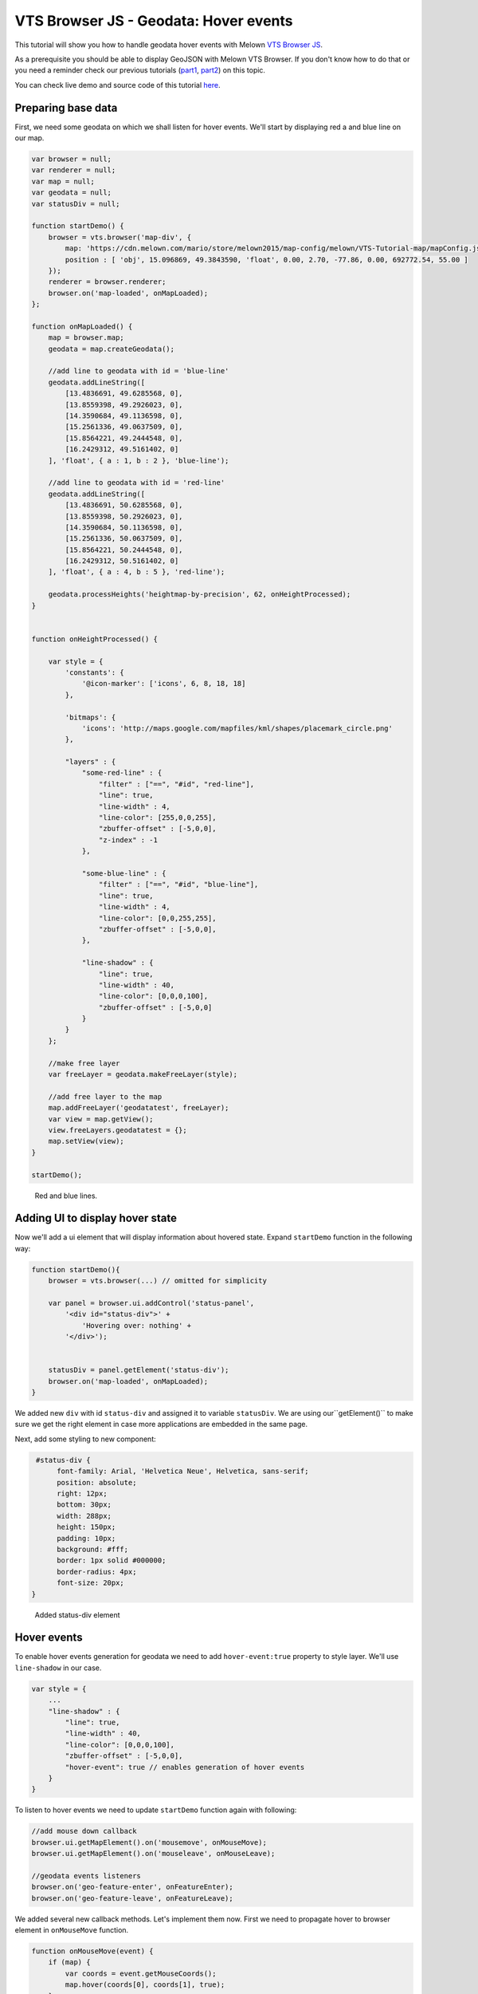 VTS Browser JS - Geodata: Hover events
======================================

This tutorial will show you how to handle geodata hover events with
Melown `VTS Browser
JS <https://github.com/Melown/vts-browser-js>`__.

As a prerequisite you should be able to display GeoJSON with
Melown VTS Browser. If you don't know how to do that or you need a reminder
check our previous tutorials
(`part1 <//vtsdocs.melown.com/en/latest/tutorials/geojson.html>`__,
`part2 <//vtsdocs.melown.com/en/latest/tutorials/geojson-part2.html>`__)
on this topic.

You can check live demo and source code of this tutorial
`here <https://jsfiddle.net/qn0cjLbd/>`__.

Preparing base data
-------------------

First, we need some geodata on which we shall listen for hover events.
We'll start by displaying red a and blue line on our map.

.. code:: javascript

    var browser = null;
    var renderer = null;
    var map = null;
    var geodata = null;
    var statusDiv = null;

    function startDemo() {
        browser = vts.browser('map-div', {
            map: 'https://cdn.melown.com/mario/store/melown2015/map-config/melown/VTS-Tutorial-map/mapConfig.json',
            position : [ 'obj', 15.096869, 49.3843590, 'float', 0.00, 2.70, -77.86, 0.00, 692772.54, 55.00 ]
        });
        renderer = browser.renderer;
        browser.on('map-loaded', onMapLoaded);
    };

    function onMapLoaded() {
        map = browser.map;
        geodata = map.createGeodata();
        
        //add line to geodata with id = 'blue-line'
        geodata.addLineString([
            [13.4836691, 49.6285568, 0],
            [13.8559398, 49.2926023, 0],
            [14.3590684, 49.1136598, 0],
            [15.2561336, 49.0637509, 0],
            [15.8564221, 49.2444548, 0],
            [16.2429312, 49.5161402, 0]
        ], 'float', { a : 1, b : 2 }, 'blue-line');

        //add line to geodata with id = 'red-line'
        geodata.addLineString([
            [13.4836691, 50.6285568, 0],
            [13.8559398, 50.2926023, 0],
            [14.3590684, 50.1136598, 0],
            [15.2561336, 50.0637509, 0],
            [15.8564221, 50.2444548, 0],
            [16.2429312, 50.5161402, 0]
        ], 'float', { a : 4, b : 5 }, 'red-line');
        
        geodata.processHeights('heightmap-by-precision', 62, onHeightProcessed);
    }


    function onHeightProcessed() {

        var style = {
            'constants': {
                '@icon-marker': ['icons', 6, 8, 18, 18]
            },
        
            'bitmaps': {
                'icons': 'http://maps.google.com/mapfiles/kml/shapes/placemark_circle.png'
            },

            "layers" : {
                "some-red-line" : {
                    "filter" : ["==", "#id", "red-line"],
                    "line": true,
                    "line-width" : 4,
                    "line-color": [255,0,0,255],
                    "zbuffer-offset" : [-5,0,0],
                    "z-index" : -1
                },

                "some-blue-line" : {
                    "filter" : ["==", "#id", "blue-line"],
                    "line": true,
                    "line-width" : 4,
                    "line-color": [0,0,255,255],
                    "zbuffer-offset" : [-5,0,0],
                },

                "line-shadow" : {
                    "line": true,
                    "line-width" : 40,
                    "line-color": [0,0,0,100],
                    "zbuffer-offset" : [-5,0,0]
                }
            }
        };

        //make free layer
        var freeLayer = geodata.makeFreeLayer(style);

        //add free layer to the map
        map.addFreeLayer('geodatatest', freeLayer);
        var view = map.getView();
        view.freeLayers.geodatatest = {};
        map.setView(view);
    }

    startDemo();

.. figure:: ./geojson-part3-lines.jpg
   :alt: Red and blue lines

   Red and blue lines.

Adding UI to display hover state
--------------------------------

Now we'll add a ui element that will
display information about hovered state. Expand ``startDemo`` function in
the following way:

.. code:: javascript

    function startDemo(){
        browser = vts.browser(...) // omitted for simplicity
        
        var panel = browser.ui.addControl('status-panel',
            '<div id="status-div">' +
                'Hovering over: nothing' +
            '</div>');

        
        statusDiv = panel.getElement('status-div');
        browser.on('map-loaded', onMapLoaded);
    }

We added new ``div`` with id ``status-div`` and assigned it to variable
``statusDiv``. We are using our``getElement()`` to make sure we get the
right element in case more applications are embedded in the same page.

Next, add some styling to new component:

.. code:: javascript

     #status-div {
          font-family: Arial, 'Helvetica Neue', Helvetica, sans-serif;
          position: absolute;
          right: 12px;
          bottom: 30px;
          width: 288px;
          height: 150px;
          padding: 10px;
          background: #fff;
          border: 1px solid #000000;
          border-radius: 4px;
          font-size: 20px;
    }

.. figure:: ./geojson-part3-ui-element.jpg
   :alt: Added status-div element

   Added status-div element

Hover events
------------

To enable hover events generation for geodata we need to add
``hover-event:true`` property to style layer. We'll use
``line-shadow`` in our case.

.. code:: javascript

    var style = {
        ...
        "line-shadow" : {
            "line": true,
            "line-width" : 40,
            "line-color": [0,0,0,100],
            "zbuffer-offset" : [-5,0,0],
            "hover-event": true // enables generation of hover events
        }
    }

To listen to hover events we need to update ``startDemo`` function again
with following:

.. code:: javascript

    //add mouse down callback
    browser.ui.getMapElement().on('mousemove', onMouseMove);
    browser.ui.getMapElement().on('mouseleave', onMouseLeave);

    //geodata events listeners
    browser.on('geo-feature-enter', onFeatureEnter);
    browser.on('geo-feature-leave', onFeatureLeave);

We added several new callback methods. Let's implement them now. First
we need to propagate hover to browser element in ``onMouseMove``
function.

.. code:: javascript

    function onMouseMove(event) {
        if (map) {
            var coords = event.getMouseCoords();
            map.hover(coords[0], coords[1], true);
        }
    }

First we obtain canvas coordinates and inform the map we are
hovering above given coordinates.

We also have to cancel hovering manually when the cursor leaves the map element, 
otherwise hover state will hang permanently. We do this in
``onMouseLeave`` function.

.. code:: javascript

    function onMouseLeave(event) {
        if (map) {
            var coords = event.getMouseCoords();
            map.hover(coords[0], coords[1], false);
        }
    };

Now we are propagating mouse movements into browser. Next we'll implement their
handling. We only need to listen to ``geo-feature-enter`` and ``geo-feature-leave``.
There is another hover event ``geo-feature-hover`` emitted every time mouse moves
when over a feature. This is handy if we need to do different things when hovering 
over different parts of the feature but it is unnecessary to use in our case.

First let's implement ``onFeatureEnter`` to display above which geo feature we are
hovering and list it's properties inside ``statusDiv`` element.

.. code:: javascript

    function onFeatureEnter(event) {
        statusDiv.setHtml('Hovering over: ' + event.feature['#id'] + '<br/><br/>' +
                          'Feature properties are: ' + JSON.stringify(event.feature) );
    }

When leaving the feature, we udpdate ``statusDiv`` to its original state.

.. code:: javascript

    function onFeatureLeave(event) {
        statusDiv.setHtml('Hovering over: nothing');
    }

.. figure:: ./geojson-part3-hover-box.jpg
   :alt: Status box with information about feature

   Status box with information about feature

Hover effect
------------

Next let's add a glowing effect to shadow when we are hovering above a line. We can
achieve this by adding a style layer `line-glow`` with the glow and adding ``hover-layer: "line-glow"``
to ``line-shadow`` which generates the hover events.

.. code:: javascript

    var style = {
      ...
      "line-shadow" : {
          "line": true,
          "line-width" : 40,
          "line-color": [0,0,0,100],
          "zbuffer-offset" : [-5,0,0],
          "hover-event" : true,
          "hover-layer" : "line-glow"
      },
      "line-glow" : {
          "filter" : ["skip"],
          "line": true,
          "line-width" : 40,
          "line-color": [255,255,255,100],
          "zbuffer-offset" : [-5,0,0],
          "hover-event" : true
      }
    }

If you did everything correctly you should see the similar outcome if you
hover over the blue line.

.. figure:: ./geojson-part3-hover-effect.jpg
   :alt: Feature glowing effect

   Feature glowing effect

That's it you've successfully made it to the end of the tutorial.
